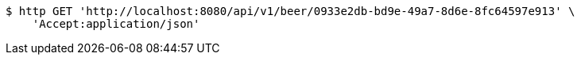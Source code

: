 [source,bash]
----
$ http GET 'http://localhost:8080/api/v1/beer/0933e2db-bd9e-49a7-8d6e-8fc64597e913' \
    'Accept:application/json'
----